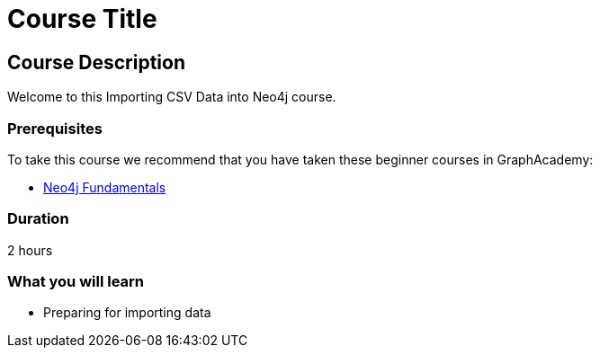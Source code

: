 = Course Title
:categories: beginners:5
:status: active
:next: importing-cypher
:duration: 2 hours
:caption: Learn how to import data into Neo4j
:usecase: blank-sandbox
:video: https://www.youtube.com/embed/vVCHJFa01gA
:key-points: ${11:A comma, separated, list of learnings

== Course Description


Welcome to this Importing CSV Data into Neo4j course.

=== Prerequisites

To take this course we recommend that you have taken these beginner courses in GraphAcademy:

* link:/courses/neo4j-fundamentals/[Neo4j Fundamentals^]


=== Duration

{duration}


=== What you will learn

* Preparing for importing data
